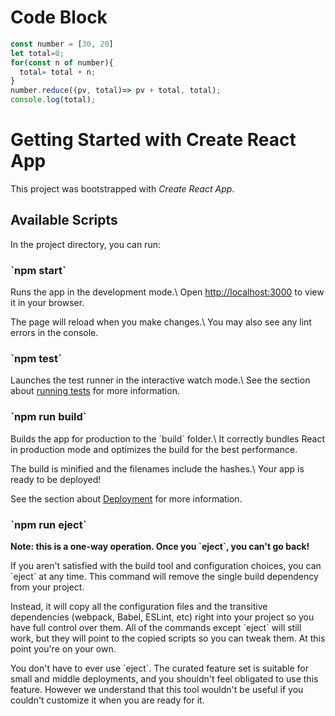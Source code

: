 * Code Block
#+begin_src js
const number = [30, 20]
let total=0;
for(const n of number){
  total= total + n;
}
number.reduce((pv, total)=> pv + total, total);
console.log(total);

#+end_src

#+RESULTS:
: 50
: undefined

* Getting Started with Create React App
This project was bootstrapped with [[ https://github.com/facebook/create-react-app ][Create React App]].

** Available Scripts

In the project directory, you can run:

*** `npm start`

Runs the app in the development mode.\
Open [[http://localhost:3000][http://localhost:3000]] to view it in your browser.

The page will reload when you make changes.\
You may also see any lint errors in the console.

*** `npm test`

Launches the test runner in the interactive watch mode.\
See the section about [[https://facebook.github.io/create-react-app/docs/running-tests][running tests]] for more information.

*** `npm run build`


Builds the app for production to the `build` folder.\
It correctly bundles React in production mode and optimizes the build for the best performance.

The build is minified and the filenames include the hashes.\
Your app is ready to be deployed!

See the section about [[https://facebook.github.io/create-react-app/docs/deployment][Deployment]] for more information.

*** `npm run eject`
**Note: this is a one-way operation. Once you `eject`, you can't go back!**

If you aren't satisfied with the build tool and configuration choices, you can `eject` at any time. This command will remove the single build dependency from your project.

Instead, it will copy all the configuration files and the transitive dependencies (webpack, Babel, ESLint, etc) right into your project so you have full control over them. All of the commands except `eject` will still work, but they will point to the copied scripts so you can tweak them. At this point you're on your own.

You don't have to ever use `eject`. The curated feature set is suitable for small and middle deployments, and you shouldn't feel obligated to use this feature. However we understand that this tool wouldn't be useful if you couldn't customize it when you are ready for it.

